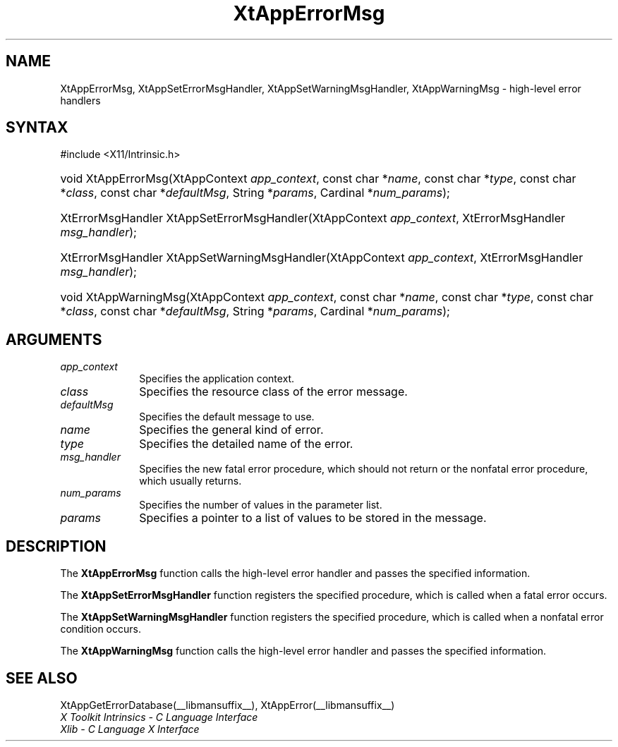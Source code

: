 .\" Copyright 1993 X Consortium
.\"
.\" Permission is hereby granted, free of charge, to any person obtaining
.\" a copy of this software and associated documentation files (the
.\" "Software"), to deal in the Software without restriction, including
.\" without limitation the rights to use, copy, modify, merge, publish,
.\" distribute, sublicense, and/or sell copies of the Software, and to
.\" permit persons to whom the Software is furnished to do so, subject to
.\" the following conditions:
.\"
.\" The above copyright notice and this permission notice shall be
.\" included in all copies or substantial portions of the Software.
.\"
.\" THE SOFTWARE IS PROVIDED "AS IS", WITHOUT WARRANTY OF ANY KIND,
.\" EXPRESS OR IMPLIED, INCLUDING BUT NOT LIMITED TO THE WARRANTIES OF
.\" MERCHANTABILITY, FITNESS FOR A PARTICULAR PURPOSE AND NONINFRINGEMENT.
.\" IN NO EVENT SHALL THE X CONSORTIUM BE LIABLE FOR ANY CLAIM, DAMAGES OR
.\" OTHER LIABILITY, WHETHER IN AN ACTION OF CONTRACT, TORT OR OTHERWISE,
.\" ARISING FROM, OUT OF OR IN CONNECTION WITH THE SOFTWARE OR THE USE OR
.\" OTHER DEALINGS IN THE SOFTWARE.
.\"
.\" Except as contained in this notice, the name of the X Consortium shall
.\" not be used in advertising or otherwise to promote the sale, use or
.\" other dealings in this Software without prior written authorization
.\" from the X Consortium.
.\"
.ds tk X Toolkit
.ds xT X Toolkit Intrinsics \- C Language Interface
.ds xI Intrinsics
.ds xW X Toolkit Athena Widgets \- C Language Interface
.ds xL Xlib \- C Language X Interface
.ds xC Inter-Client Communication Conventions Manual
.ds Rn 3
.ds Vn 2.2
.hw XtApp-Error-Msg XtApp-Set-Error-Msg-Handler
.hw XtApp-Set-Warning-Msg-Handler XtApp-Warning-Msg wid-get
.na
.TH XtAppErrorMsg __libmansuffix__ __xorgversion__ "XT FUNCTIONS"
.SH NAME
XtAppErrorMsg, XtAppSetErrorMsgHandler, XtAppSetWarningMsgHandler, XtAppWarningMsg \- high-level error handlers
.SH SYNTAX
#include <X11/Intrinsic.h>
.HP
void XtAppErrorMsg(XtAppContext \fIapp_context\fP, const char *\fIname\fP,
const char *\fItype\fP, const char *\fIclass\fP, const char *\fIdefaultMsg\fP,
String *\fIparams\fP, Cardinal *\fInum_params\fP);
.HP
XtErrorMsgHandler XtAppSetErrorMsgHandler(XtAppContext \fIapp_context\fP, XtErrorMsgHandler
\fImsg_handler\fP);
.HP
XtErrorMsgHandler XtAppSetWarningMsgHandler(XtAppContext \fIapp_context\fP,
XtErrorMsgHandler \fImsg_handler\fP);
.HP
void XtAppWarningMsg(XtAppContext \fIapp_context\fP, const char *\fIname\fP,
const char *\fItype\fP, const char *\fIclass\fP, const char *\fIdefaultMsg\fP,
String *\fIparams\fP, Cardinal *\fInum_params\fP);
.SH ARGUMENTS
.IP \fIapp_context\fP 1i
Specifies the application context.
.IP \fIclass\fP 1i
Specifies the resource class of the error message.
.IP \fIdefaultMsg\fP 1i
Specifies the default message to use.
.IP \fIname\fP 1i
Specifies the general kind of error.
.IP \fItype\fP 1i
Specifies the detailed name of the error.
.IP \fImsg_handler\fP 1i
Specifies the new fatal error procedure, which should not return \
or the nonfatal error procedure, which usually returns.
.IP \fInum_params\fP 1i
Specifies the number of values in the parameter list.
.IP \fIparams\fP 1i
Specifies a pointer to a list of values to be stored in the message.
.SH DESCRIPTION
The
.B XtAppErrorMsg
function calls the high-level error handler and passes the specified
information.
.LP
The
.B XtAppSetErrorMsgHandler
function registers the specified  procedure,
which is called when a fatal error occurs.
.LP
The
.B XtAppSetWarningMsgHandler
function registers the specified procedure,
which is called when a nonfatal error condition occurs.
.LP
The
.B XtAppWarningMsg
function calls the high-level error handler and passes the specified
information.
.SH "SEE ALSO"
XtAppGetErrorDatabase(__libmansuffix__),
XtAppError(__libmansuffix__)
.br
\fI\*(xT\fP
.br
\fI\*(xL\fP
